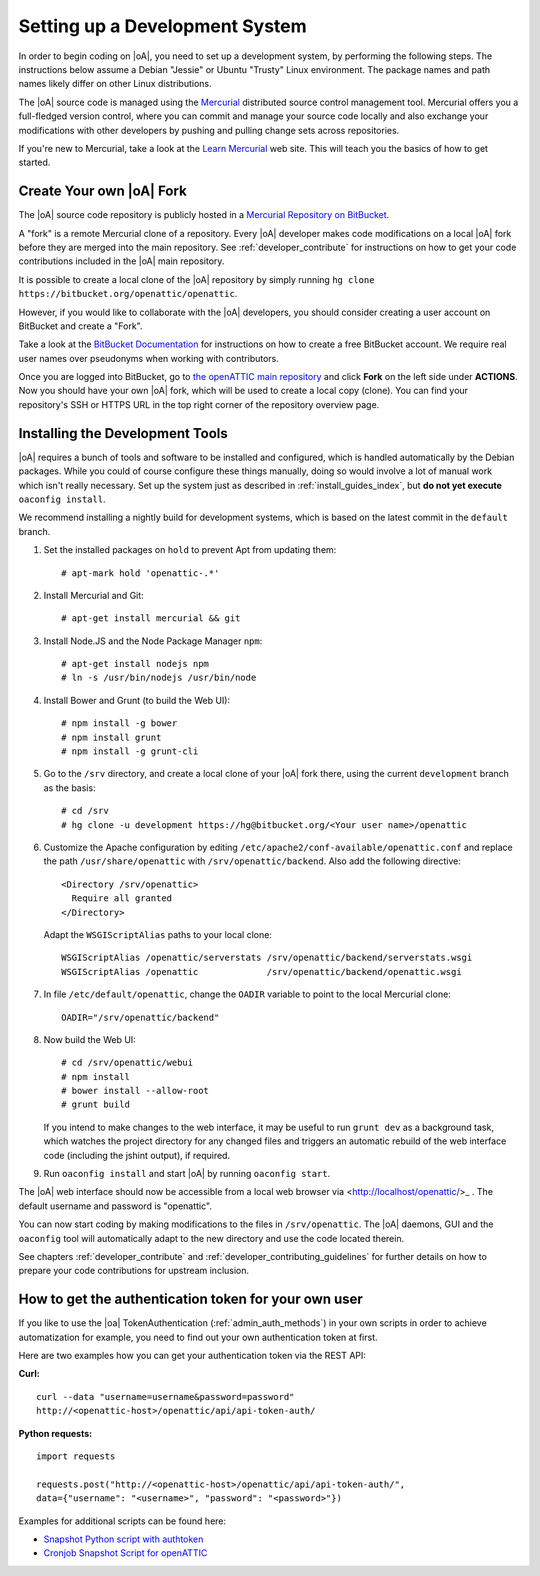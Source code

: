 .. _developer_setup_howto:

Setting up a Development System
===============================

In order to begin coding on |oA|, you need to set up a development system, by
performing the following steps. The instructions below assume a Debian
"Jessie" or Ubuntu "Trusty" Linux environment. The package names and path
names likely differ on other Linux distributions.

The |oA| source code is managed using the `Mercurial
<https://www.mercurial-scm.org/>`_ distributed source control management tool.
Mercurial offers you a full-fledged version control, where you can commit and
manage your source code locally and also exchange your modifications with
other developers by pushing and pulling change sets across repositories.

If you're new to Mercurial, take a look at the `Learn Mercurial
<https://www.mercurial-scm.org/learn>`_ web site. This will teach you the
basics of how to get started.

Create Your own |oA| Fork
-------------------------

The |oA| source code repository is publicly hosted in a `Mercurial Repository
on BitBucket <https://bitbucket.org/openattic/openattic/>`_.

A "fork" is a remote Mercurial clone of a repository. Every |oA| developer
makes code modifications on a local |oA| fork before they are merged into
the main repository. See :ref:`developer_contribute` for instructions on how
to get your code contributions included in the |oA| main repository.

It is possible to create a local clone of the |oA| repository by simply
running ``hg clone https://bitbucket.org/openattic/openattic``.

However, if you would like to collaborate with the |oA| developers, you should
consider creating a user account on BitBucket and create a "Fork".

Take a look at the `BitBucket Documentation
<https://confluence.atlassian.com/bitbucket/bitbucket-cloud-documentation-home-221448814.html>`_
for instructions on how to create a free BitBucket account. We require real
user names over pseudonyms when working with contributors.

Once you are logged into BitBucket, go to `the openATTIC main repository
<https://bitbucket.org/openattic/openattic>`_ and click **Fork** on the left
side under **ACTIONS**. Now you should have your own |oA| fork, which will
be used to create a local copy (clone). You can find your repository's SSH or
HTTPS URL in the top right corner of the repository overview page.

Installing the Development Tools
--------------------------------

|oA| requires a bunch of tools and software to be installed and configured,
which is handled automatically by the Debian packages. While you could of
course configure these things manually, doing so would involve a lot of manual
work which isn't really necessary. Set up the system just as described in
:ref:`install_guides_index`, but **do not yet execute** ``oaconfig install``.

We recommend installing a nightly build for development systems, which is
based on the latest commit in the ``default`` branch.

#.  Set the installed packages on ``hold`` to prevent Apt from updating them::

      # apt-mark hold 'openattic-.*'

#.  Install Mercurial and Git::

      # apt-get install mercurial && git

#.  Install Node.JS and the Node Package Manager ``npm``::

      # apt-get install nodejs npm
      # ln -s /usr/bin/nodejs /usr/bin/node

#.  Install Bower and Grunt (to build the Web UI)::

      # npm install -g bower
      # npm install grunt
      # npm install -g grunt-cli

#.  Go to the ``/srv`` directory, and create a local clone of your |oA| fork
    there, using the current ``development`` branch as the basis::

      # cd /srv
      # hg clone -u development https://hg@bitbucket.org/<Your user name>/openattic

#.  Customize the Apache configuration by editing
    ``/etc/apache2/conf-available/openattic.conf`` and
    replace the path ``/usr/share/openattic`` with ``/srv/openattic/backend``.
    Also add the following directive::

      <Directory /srv/openattic>
        Require all granted
      </Directory>

    Adapt the ``WSGIScriptAlias`` paths to your local clone::

      WSGIScriptAlias /openattic/serverstats /srv/openattic/backend/serverstats.wsgi
      WSGIScriptAlias /openattic             /srv/openattic/backend/openattic.wsgi

#.  In file ``/etc/default/openattic``, change the ``OADIR`` variable to point
    to the local Mercurial clone::

      OADIR="/srv/openattic/backend"

#.  Now build the Web UI::

      # cd /srv/openattic/webui
      # npm install
      # bower install --allow-root
      # grunt build

    If you intend to make changes to the web interface, it may be useful to
    run ``grunt dev`` as a background task, which watches the project
    directory for any changed files and triggers an automatic rebuild of the
    web interface code (including the jshint output), if required.

#.  Run ``oaconfig install`` and start |oA| by running ``oaconfig start``.

The |oA| web interface should now be accessible from a local web browser via
<http://localhost/openattic/>_ . The default username and password is
"openattic".

You can now start coding by making modifications to the files in
``/srv/openattic``. The |oA| daemons, GUI and the ``oaconfig`` tool will
automatically adapt to the new directory and use the code located therein.

See chapters :ref:`developer_contribute` and
:ref:`developer_contributing_guidelines` for further details on how to prepare
your code contributions for upstream inclusion.

How to get the authentication token for your own user
-----------------------------------------------------

If you like to use the |oa| TokenAuthentication (:ref:`admin_auth_methods`)
in your own scripts in order to achieve automatization for example, you need
to find out your own authentication token at first.

Here are two examples how you can get your authentication token via the REST
API:

**Curl:**
::

    curl --data "username=username&password=password"
    http://<openattic-host>/openattic/api/api-token-auth/

**Python requests:**
::

    import requests

    requests.post("http://<openattic-host>/openattic/api/api-token-auth/",
    data={"username": "<username>", "password": "<password>"})

Examples for additional scripts can be found here:

* `Snapshot Python script with authtoken <http://blog.openattic.org/posts/snapshot-python-script-with-authtoken/>`_
* `Cronjob Snapshot Script for openATTIC <http://blog.openattic.org/posts/cron-snapshot-script-for-openattic/>`_

